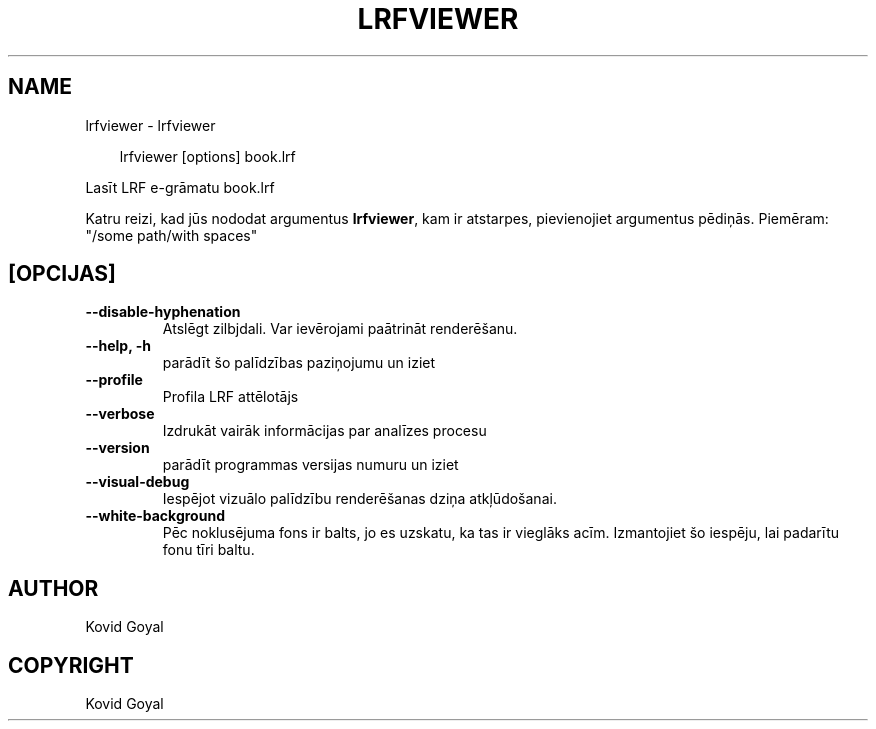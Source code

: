 .\" Man page generated from reStructuredText.
.
.
.nr rst2man-indent-level 0
.
.de1 rstReportMargin
\\$1 \\n[an-margin]
level \\n[rst2man-indent-level]
level margin: \\n[rst2man-indent\\n[rst2man-indent-level]]
-
\\n[rst2man-indent0]
\\n[rst2man-indent1]
\\n[rst2man-indent2]
..
.de1 INDENT
.\" .rstReportMargin pre:
. RS \\$1
. nr rst2man-indent\\n[rst2man-indent-level] \\n[an-margin]
. nr rst2man-indent-level +1
.\" .rstReportMargin post:
..
.de UNINDENT
. RE
.\" indent \\n[an-margin]
.\" old: \\n[rst2man-indent\\n[rst2man-indent-level]]
.nr rst2man-indent-level -1
.\" new: \\n[rst2man-indent\\n[rst2man-indent-level]]
.in \\n[rst2man-indent\\n[rst2man-indent-level]]u
..
.TH "LRFVIEWER" "1" "septembris 26, 2025" "8.11.1" "calibre"
.SH NAME
lrfviewer \- lrfviewer
.INDENT 0.0
.INDENT 3.5
.sp
.EX
lrfviewer [options] book.lrf
.EE
.UNINDENT
.UNINDENT
.sp
Lasīt LRF e\-grāmatu book.lrf
.sp
Katru reizi, kad jūs nododat argumentus \fBlrfviewer\fP, kam ir atstarpes, pievienojiet argumentus pēdiņās. Piemēram: \(dq/some path/with spaces\(dq
.SH [OPCIJAS]
.INDENT 0.0
.TP
.B \-\-disable\-hyphenation
Atslēgt zilbjdali. Var ievērojami paātrināt renderēšanu.
.UNINDENT
.INDENT 0.0
.TP
.B \-\-help, \-h
parādīt šo palīdzības paziņojumu un iziet
.UNINDENT
.INDENT 0.0
.TP
.B \-\-profile
Profila LRF attēlotājs
.UNINDENT
.INDENT 0.0
.TP
.B \-\-verbose
Izdrukāt vairāk informācijas par analīzes procesu
.UNINDENT
.INDENT 0.0
.TP
.B \-\-version
parādīt programmas versijas numuru un iziet
.UNINDENT
.INDENT 0.0
.TP
.B \-\-visual\-debug
Iespējot vizuālo palīdzību renderēšanas dziņa atkļūdošanai.
.UNINDENT
.INDENT 0.0
.TP
.B \-\-white\-background
Pēc noklusējuma fons ir balts, jo es uzskatu, ka tas ir vieglāks acīm. Izmantojiet šo iespēju, lai padarītu fonu tīri baltu.
.UNINDENT
.SH AUTHOR
Kovid Goyal
.SH COPYRIGHT
Kovid Goyal
.\" Generated by docutils manpage writer.
.
